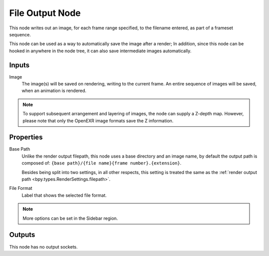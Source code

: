 .. index:: Compositor Nodes; File Output
.. _bpy.types.CompositorNodeOutputFile:
.. _bpy.types.NodeOutputFileSlot:

****************
File Output Node
****************

.. figure:: /images/compositing_node-types_CompositorNodeOutputFile.webp
   :align: right
   :alt: File Output Node.

This node writes out an image, for each frame range specified,
to the filename entered, as part of a frameset sequence.

This node can be used as a way to automatically save the image after a render;
In addition, since this node can be hooked in anywhere in the node tree,
it can also save intermediate images automatically.


Inputs
======

Image
   The image(s) will be saved on rendering, writing to the current frame.
   An entire sequence of images will be saved, when an animation is rendered.

.. note::

   To support subsequent arrangement and layering of images, the node can supply a Z-depth map.
   However, please note that only the OpenEXR image formats save the Z information.


Properties
==========

Base Path
   Unlike the render output filepath, this node uses a base directory and an image name,
   by default the output path is composed of:
   ``{base path}/{file name}{frame number}.{extension}``.

   Besides being split into two settings, in all other respects,
   this setting is treated the same as the :ref:`render output path <bpy.types.RenderSettings.filepath>`.
File Format
   Label that shows the selected file format.

.. note::

   More options can be set in the Sidebar region.


Outputs
=======

This node has no output sockets.
